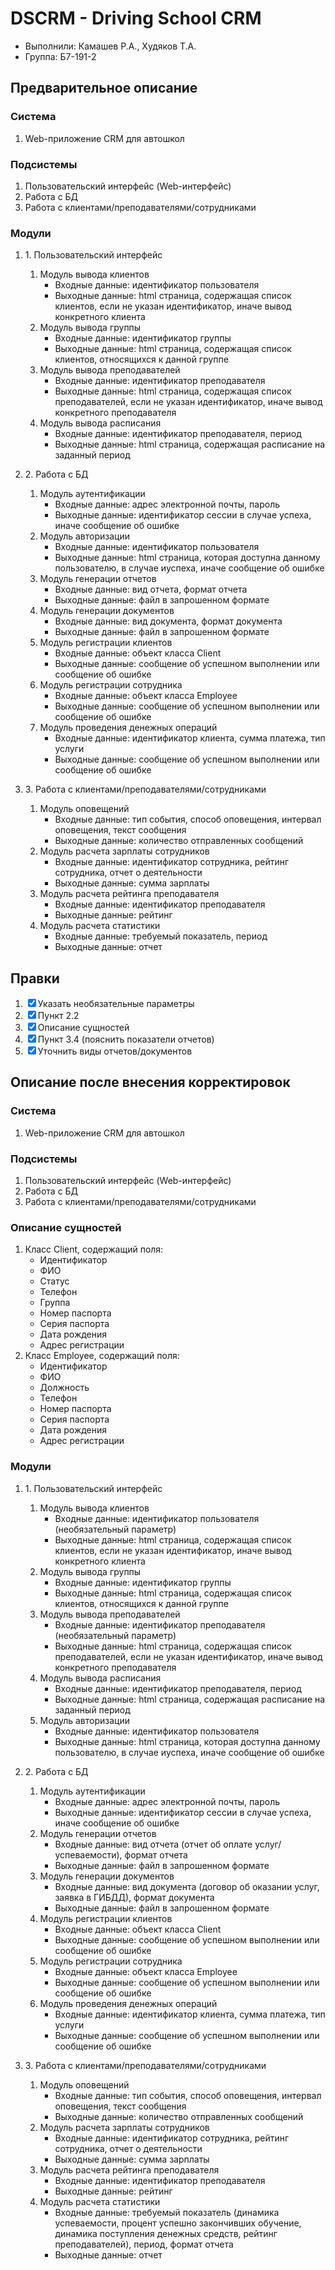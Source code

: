 * DSCRM - Driving School CRM
  + Выполнили: Камашев Р.А., Худяков Т.А.
  + Группа: Б7-191-2
** Предварительное описание
*** Система
    1. Web-приложение CRM для автошкол
*** Подсистемы
    1. Пользовательский интерфейс (Web-интерфейс)
    2. Работа с БД
    3. Работа с клиентами/преподавателями/сотрудниками
*** Модули
**** 1. Пользовательский интерфейс
     1. Модуль вывода клиентов
        + Входные данные: идентификатор пользователя
        + Выходные данные: html страница, содержащая список клиентов, если не указан идентификатор, иначе вывод конкретного клиента
     2. Модуль вывода группы
        + Входные данные: идентификатор группы
        + Выходные данные: html страница, содержащая список клиентов, относящихся к данной группе
     3. Модуль вывода преподавателей
        + Входные данные: идентификатор преподавателя
        + Выходные данные: html страница, содержащая список преподавателей, если не указан идентификатор, иначе вывод конкретного преподавателя
     4. Модуль вывода расписания
        + Входные данные: идентификатор преподавателя, период
        + Выходные данные: html страница, содержащая расписание на заданный период
**** 2. Работа с БД
     1. Модуль аутентификации
        + Входные данные: адрес электронной почты, пароль
        + Выходные данные: идентификатор сессии в случае успеха, иначе сообщение об ошибке
     2. Модуль авторизации
        + Входные данные: идентификатор пользователя
        + Выходные данные: html страница, которая доступна данному пользователю, в случае иуспеха, иначе сообщение об ошибке
     3. Модуль генерации отчетов
        + Входные данные: вид отчета, формат отчета
        + Выходные данные: файл в запрошенном формате
     4. Модуль генерации документов
        + Входные данные: вид документа, формат документа
        + Выходные данные: файл в запрошенном формате
     5. Модуль регистрации клиентов
        + Входные данные: объект класса Client
        + Выходные данные: сообщение об успешном выполнении или сообщение об ошибке
     6. Модуль регистрации сотрудника
        + Входные данные: объект класса Employee
        + Выходные данные: сообщение об успешном выполнении или сообщение об ошибке
     7. Модуль проведения денежных операций
        + Входные данные: идентификатор клиента, сумма платежа, тип услуги
        + Выходные данные: сообщение об успешном выполнении или сообщение об ошибке
**** 3. Работа с клиентами/преподавателями/сотрудниками
     1. Модуль оповещений
        + Входные данные: тип события, способ оповещения, интервал оповещения, текст сообщения
        + Выходные данные: количество отправленных сообщений
     2. Модуль расчета зарплаты сотрудников
        + Входные данные: идентификатор сотрудника, рейтинг сотрудника, отчет о деятельности
        + Выходные данные: сумма зарплаты
     3. Модуль расчета рейтинга преподавателя
        + Входные данные: идентификатор преподавателя
        + Выходные данные: рейтинг
     4. Модуль расчета статистики
        + Входные данные: требуемый показатель, период
        + Выходные данные: отчет
** Правки
   1. [X] Указать необязательные параметры
   2. [X] Пункт 2.2
   3. [X] Описание сущностей
   4. [X] Пункт 3.4 (пояснить показатели отчетов)
   5. [X] Уточнить виды отчетов/документов
** Описание после внесения корректировок
*** Система
    1. Web-приложение CRM для автошкол
*** Подсистемы
    1. Пользовательский интерфейс (Web-интерфейс)
    2. Работа с БД
    3. Работа с клиентами/преподавателями/сотрудниками
*** Описание сущностей
    1. Класс Client, содержащий поля:
       + Идентификатор
       + ФИО
       + Статус
       + Телефон
       + Группа
       + Номер паспорта
       + Серия паспорта
       + Дата рождения
       + Адрес регистрации
    2. Класс Employee, содержащий поля:
       + Идентификатор
       + ФИО
       + Должность
       + Телефон
       + Номер паспорта
       + Серия паспорта
       + Дата рождения
       + Адрес регистрации
*** Модули
**** 1. Пользовательский интерфейс
     1. Модуль вывода клиентов
        + Входные данные: идентификатор пользователя (необязательный параметр)
        + Выходные данные: html страница, содержащая список клиентов, если не указан идентификатор, иначе вывод конкретного клиента
     2. Модуль вывода группы
        + Входные данные: идентификатор группы
        + Выходные данные: html страница, содержащая список клиентов, относящихся к данной группе
     3. Модуль вывода преподавателей
        + Входные данные: идентификатор преподавателя (необязательный параметр)
        + Выходные данные: html страница, содержащая список преподавателей, если не указан идентификатор, иначе вывод конкретного преподавателя
     4. Модуль вывода расписания
        + Входные данные: идентификатор преподавателя, период
        + Выходные данные: html страница, содержащая расписание на заданный период
     5. Модуль авторизации
        + Входные данные: идентификатор пользователя
        + Выходные данные: html страница, которая доступна данному пользователю, в случае иуспеха, иначе сообщение об ошибке
**** 2. Работа с БД
     1. Модуль аутентификации
        + Входные данные: адрес электронной почты, пароль
        + Выходные данные: идентификатор сессии в случае успеха, иначе сообщение об ошибке
     2. Модуль генерации отчетов
        + Входные данные: вид отчета (отчет об оплате услуг/успеваемости), формат отчета
        + Выходные данные: файл в запрошенном формате
     3. Модуль генерации документов
        + Входные данные: вид документа (договор об оказании услуг, заявка в ГИБДД), формат документа
        + Выходные данные: файл в запрошенном формате
     4. Модуль регистрации клиентов
        + Входные данные: объект класса Client
        + Выходные данные: сообщение об успешном выполнении или сообщение об ошибке
     5. Модуль регистрации сотрудника
        + Входные данные: объект класса Employee
        + Выходные данные: сообщение об успешном выполнении или сообщение об ошибке
     6. Модуль проведения денежных операций
        + Входные данные: идентификатор клиента, сумма платежа, тип услуги
        + Выходные данные: сообщение об успешном выполнении или сообщение об ошибке
**** 3. Работа с клиентами/преподавателями/сотрудниками
     1. Модуль оповещений
        + Входные данные: тип события, способ оповещения, интервал оповещения, текст сообщения
        + Выходные данные: количество отправленных сообщений
     2. Модуль расчета зарплаты сотрудников
        + Входные данные: идентификатор сотрудника, рейтинг сотрудника, отчет о деятельности
        + Выходные данные: сумма зарплаты
     3. Модуль расчета рейтинга преподавателя
        + Входные данные: идентификатор преподавателя
        + Выходные данные: рейтинг
     4. Модуль расчета статистики
        + Входные данные: требуемый показатель (динамика успеваемости, процент успешно закончивших обучение, динамика поступления денежных средств, рейтинг преподавателей), период, формат отчета
        + Выходные данные: отчет
